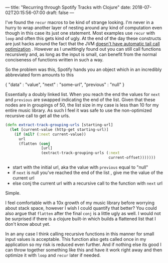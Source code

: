 ---
title: "Recurring through Spotify Tracks with Clojure"
date: 2018-07-02T20:15:56-07:00
draft: false
---

I've found the ~recur~ macros to be kind of strange looking.  I'm never
in a hurry to wrap another layer of nesting around any kind of
computation even though in this case its just one statement.  Most examples use ~recur~ with ~loop~ and often this gets kind of ugly.
At the end of the day these constructs are just hacks around the fact
that the JVM [[http://www.drdobbs.com/jvm/tail-call-optimization-and-java/240167044][doesn't have automatic tail call optimization]] .  However
as I unwittingly found out you can still call functions recursively
and, as long as the input is small, can benefit from the normal conciseness of
functions written in such a way.

So the problem was this, Spotify hands you an object which in an
incredibly abbreviated form amounts to this

#+BEGIN_EXAMPLE json
{
"data" : "value",
"next" : "some-url",
"previous" : "null"
}
#+END_EXAMPLE

Essentially a doubly linked list.  When you reach the end
the values for ~next~ and ~previous~ are swapped indicating the end of the
list.  Given that these nodes are in groupings of 50, the list size in
my case is less than 10 for my entire music library.  As such I feel
it was safe to use the non-optimized recursive call to get all the
urls.

#+BEGIN_SRC clojure
  (defn extract-track-grouping-urls [starting-url]
    (let [current-value (http-get starting-url)]
      (if (nil? (:next current-value))
        url
        (flatten (conj
                  [url]
                  (extract-track-grouping-urls (:next
                                                current-offset)))))))
#+END_SRC

- start with the initial url, aka the value with ~previous~ equal to
  "null"
- if ~next~ is null you've reached the end of the list , give me the
  value of the current url
- else conj the current url with a recursive call to the function with
  ~next~ url

Simple.  

I feel comfortable with a 10x growth of my music library before
worrying about stack space, however I wish I could quantify that
better?  You could also argue that ~flatten~ after the final ~conj~ is a
little ugly as well. I would not be surprised if there is
a clojure built-in which builds
a flattened list that I don't know about yet.

In an any case I think calling recursive functions in this manner for
small input values is acceptable.  This function also gets called once
in my application so my risk is reduced even further.  And if nothing
else its good I can throw together something like this and have it
work right away and then optimize it with ~loop~ and ~recur~ later if
needed.  
